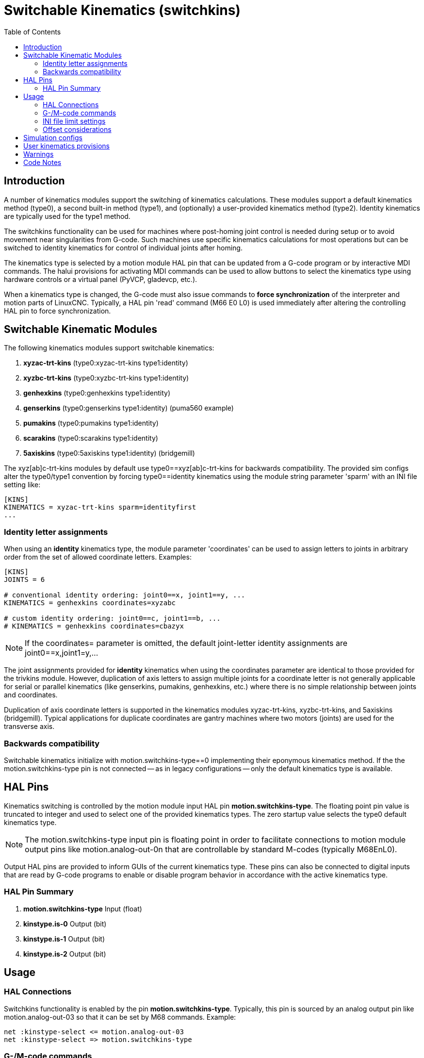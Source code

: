 :lang: en
:toc:

[[cha:switchable-kinematics]]
= Switchable Kinematics (switchkins)

// Custom lang highlight
// must come after the doc title, to work around a bug in asciidoc 8.6.6
:ini: {basebackend@docbook:'':ini}
:hal: {basebackend@docbook:'':hal}
:ngc: {basebackend@docbook:'':ngc}

== Introduction

A number of kinematics modules support the switching of
kinematics calculations. These modules support a default
kinematics method (type0), a second built-in method (type1), and
(optionally) a user-provided kinematics method (type2).
Identity kinematics are typically used for the type1 method.

The switchkins functionality can be used for machines where
post-homing joint control is needed during setup or to avoid
movement near singularities from G-code. Such machines use
specific kinematics calculations for most operations but can be
switched to identity kinematics for control of individual joints
after homing.

The kinematics type is selected by a motion module HAL pin that
can be updated from a G-code program or by interactive MDI
commands. The halui provisions for activating MDI commands can be
used to allow buttons to select the kinematics type using
hardware controls or a virtual panel (PyVCP, gladevcp, etc.).

When a kinematics type is changed, the G-code must also issue
commands to *force synchronization* of the interpreter and motion
parts of LinuxCNC. Typically, a HAL pin 'read' command (M66 E0 L0) is
used immediately after altering the controlling HAL pin to force
synchronization.

== Switchable Kinematic Modules

The following kinematics modules support switchable kinematics:

. *xyzac-trt-kins* (type0:xyzac-trt-kins type1:identity)
. *xyzbc-trt-kins* (type0:xyzbc-trt-kins type1:identity)
. *genhexkins*     (type0:genhexkins     type1:identity)
. *genserkins*     (type0:genserkins     type1:identity) (puma560 example)
. *pumakins*       (type0:pumakins       type1:identity)
. *scarakins*      (type0:scarakins      type1:identity)
. *5axiskins*      (type0:5axiskins      type1:identity) (bridgemill)

The xyz[ab]c-trt-kins modules by default use type0==xyz[ab]c-trt-kins
for backwards compatibility.  The provided sim configs alter the
type0/type1 convention by forcing type0==identity kinematics using the
module string parameter 'sparm' with an INI file setting like:

[source,{ini}]
----
[KINS]
KINEMATICS = xyzac-trt-kins sparm=identityfirst
...
----

=== Identity letter assignments

When using an *identity* kinematics type, the module parameter
'coordinates' can be used to assign letters to joints in
arbitrary order from the set of allowed coordinate letters.
Examples:

[source,{ini}]
----
[KINS]
JOINTS = 6

# conventional identity ordering: joint0==x, joint1==y, ...
KINEMATICS = genhexkins coordinates=xyzabc

# custom identity ordering: joint0==c, joint1==b, ...
# KINEMATICS = genhexkins coordinates=cbazyx
----

[NOTE]
If the coordinates= parameter is omitted, the default joint-letter
identity assignments are joint0==x,joint1=y,...

The joint assignments provided for *identity* kinematics
when using the coordinates parameter are identical to those
provided for the trivkins module.  However, duplication of
axis letters to assign multiple joints for a coordinate
letter is not generally applicable for serial or parallel
kinematics (like genserkins, pumakins, genhexkins, etc.)
where there is no simple relationship between joints and
coordinates.

Duplication of axis coordinate letters is supported in
the kinematics modules xyzac-trt-kins, xyzbc-trt-kins,
and 5axiskins (bridgemill).  Typical applications for duplicate
coordinates are gantry machines where two motors (joints)
are used for the transverse axis.

=== Backwards compatibility

Switchable kinematics initialize with motion.switchkins-type==0
implementing their eponymous kinematics method.  If the the
motion.switchkins-type pin is not connected -- as in legacy
configurations -- only the default kinematics type is available.

== HAL Pins

Kinematics switching is controlled by the motion module input HAL
pin *motion.switchkins-type*.  The floating point pin value is
truncated to integer and used to select one of the provided
kinematics types.  The zero startup value selects the type0
default kinematics type.

[NOTE]
The motion.switchkins-type input pin is floating point in order
to facilitate connections to motion module output pins like
motion.analog-out-0n that are controllable by standard M-codes
(typically M68EnL0).

Output HAL pins are provided to inform GUIs of the current
kinematics type.  These pins can also be connected to digital
inputs that are read by G-code programs to enable or disable
program behavior in accordance with the active kinematics type.

=== HAL Pin Summary

. *motion.switchkins-type*  Input  (float)
. *kinstype.is-0*           Output (bit)
. *kinstype.is-1*           Output (bit)
. *kinstype.is-2*           Output (bit)

== Usage

=== HAL Connections

Switchkins functionality is enabled by the pin
*motion.switchkins-type*.  Typically, this pin is sourced by an
analog output pin like motion.analog-out-03 so that it can be
set by M68 commands.  Example:

[source,{hal}]
----
net :kinstype-select <= motion.analog-out-03
net :kinstype-select => motion.switchkins-type
----

=== G-/M-code commands

Kinstype selection is managed using G-code sequences like:

[source,{ngc}]
----
...
M68 E3 Q1 ;update analog-out-03 to select kinstype 1
M66 E0 L0 ;sync interp-motion
...
...       ;user G-code
...
M68 E3 Q0 ;update analog-out-03 to select kinstype 0
M66 E0 L0 ;sync interp-motion
...
----

[NOTE]

An M66 'wait-on-input' command updates the #5399 variable.  If the
current value of this variable is needed for subsequent purposes, it
should be copied to an additional variable before invoking M66.

These G-code command sequences are typically implemented in G-code
subroutines as remapped M-codes or with conventional M-code scripts.

Suggested codes (as used in sim configs) are:

Conventional User M-codes:

. M128 Select kinstype 0 (startup default kinematics)
. M129 Select kinstype 1 (typically identity kinematics)
. M130 Select kinstype 2 (user-provided kinematics)

Remapped M-codes:

. M428 Select kinstype 0 (startup default kinematics)
. M429 Select kinstype 1 (typically identity kinematics)
. M430 Select kinstype 2 (user-provided kinematics)

[NOTE]
Conventional user M-codes (in the range M100-M199) are in modal
group 10.  Remapped M-codes (in the range M200 to M999) can
specify a modalgroup.  See the remap documentation for additional
information.

=== INI file limit settings

LinuxCNC trajectory planning uses limits for position (min,max),
velocity, and acceleration for each applicable coordinate letter
specified in the configuration INI file.  Example for letter L
(in the set 'XYZABCUVW'):

[source,{ini}]
----
[AXIS_L]
MIN_LIMIT =
MAX_LIMIT =
MAX_VELOCITY =
MIN_ACCELERATION =
----

The INI file limits specified apply to the type 0 default
kinematics type that is activated at startup.  These limits may
*not* be applicable when switching to alternative kinematics.
However, since an interpreter-motion synchronization is required
when switching kinematics, INI-HAL pins can be used to setup
limits for a pending kinematics type.

[NOTE]
INI-HAL pins are typically not recognized during a G-code program
unless a synchronization (queue-buster) command is issued.  See
the milltask manpage for more information ($ man milltask)

The relevant INI-HAL pins for a joint number (N) are:

[source,{hal}]
----
ini.N.min_limit
ini.N.max_limit
ini.N.max_acceleration
ini.N.max_velocity
----

The relevant ini-HAL pins for an axis coordinate (L) are:

[source,{hal}]
----
ini.L.min_limit
ini.L.max_limit
ini.L.max_velocity
ini.L.max_acceleration
----

[NOTE]
In general, there are no fixed mappings between joint numbers and
axis coordinate letters.  There may be specific mappings for some
kinematics modules especially those that implement identity
kinematics (trivkins).  See the kins man page for more
information ($ man kins)

A user-provided M-code can alter any or all of the axis coordinate
limits prior to changing the motion.switchkins-type pin and
synchronizing the interpreter and motionparts of LinuxCNC.  As an
example, a bash script invoking halcmd can be 'hardcoded' to set
any number of HAL pins:

----
#!/bin/bash
halcmd -f <<EOF
setp ini.x.min_limit -100
setp ini.x.max_limit  100
# ... repeat for other limit parameters
EOF
----

Scripts like this can be invoked as a user M-code and used *prior*
to the kins switching M-code that updates the
motion.switchkins-type HAL pin and forces an interp-motion sync.
Typically, separate scripts would be used for each kinstype
(0,1,2).

When identity kinematics are provided as a means to control
individual joints, it may be convenient to set or restore limits
as specified in the system INI file.  For example, a robot starts
with a complex (non-identity) kinematics (type0) after homing.
The system is configured so that it can be switched to identity
kinematics (type1) in order to manipulate individual joints using
the conventional letters from the set 'XYZABCUVW'.  The INI file
settings ([AXIS_L]) are *not* applicable when operating with
identity (type1) kinematics.  To address this use case, the user
M-code scripts can be designed as follows:

*M129* (Switch to identity type1)

. read and parse INI file
. HAL: setp the INI-HAL limit pins for each axis letter ([AXIS_L])
  according to the 'identity-referenced' joint number INI file
  setting ([JOINT_N])
. HAL: setp motion.switchkins-type 1
. MDI: execute a syncing G-code (M66E0L0)

*M128* (restore robot default kinematics type 0)

. read and parse INI file
. HAL: setp the INI-HAL limit pins for each axis letter ([AXIS_L])
  according to the appropriate INI file setting ([AXIS_L])
. HAL: setp motion.switchkins-type 0
. MDI: execute a syncing G-code (M66E0L0)

[NOTE]
The vismach simulation configurations for a puma robot demonstrate
M-code scripts (M128,M129,M130) for this example use case.

=== Offset considerations

Like INI file limit settings, coordinate system offsets (G92,
G10L2, G10L20, G43, etc) are generally applicable only for the
type 0 default startup kinematics type.  When switching
kinematics types, it may be *important* to either reset all offsets
prior to switching or update offsets based on system-specific
requirements.

== Simulation configs

Simulation configs (requiring no hardware) are provided with
illustrative vismach displays in subdirectories of
configs/sim/axis/vismach/ .

. 5axis/table-rotary-tilting/xyzac-trt.ini (xyzac-trt-kins)
. 5axis/table-rotary-tilting/xyzbc-trt.ini (xyzac-trt-kins)
. 5axis/bridgemill/5axis.ini (5axiskins)
. scara/scara.ini (scarakins)
. puma/puma560.ini (genserkins)
. puma/puma.ini (pumakins)
. hexapod-sim/hexapod.ini (genhexkins)

== User kinematics provisions

Custom kinematics can be coded and tested on Run-In-Place ('RIP')
builds.  A template file src/emc/kinematics/userkfuncs.c is provided
in the distribution.  This file can be copied/renamed to a user
directory and edited to supply custom kinematics with
kinstype==2.

The user custom kinematics file can be compiled from out-of-tree
source locations for rt-preempt implementations or by replacing
the in-tree template file (src/emc/kinematics/userkfuncs.c) for rtai
systems.

Preempt-rt make example:

----
$ userkfuncs=/home/myname/kins/mykins.c make && sudo make setuid
----

== Warnings

Unexpected behavior can result if a G-code program is inadvertently
started with an incompatible kinematics type.  Unwanted behavior
can be circumvented in G-code programs by:

. Connecting appropriate kinstype.is.N HAL pins to digital input
  pins (like motion.digital-in-0m).
. Reading the digital input pin (M66 E0 Pm) at the start of the
  G-code program
. Aborting (M2) the G-code program with a message (DEBUG, problem_message)
  if the kinstype is not suitable.

When using jogging facilities or MDI commands interactively,
operator caution is required.  Guis should include indicators to
display the current kinematics type.

[NOTE]
Switching kinematics can cause substantial operational changes
requiring careful design, testing, and training for deployment.
The management of coordinate offsets, tool compensation, and
INI file limits may require complicated and non-standard operating
protocols.

== Code Notes

Kinematic modules providing switchkins functionality are linked to
the switchkins.o object (switchkins.c) that provides the module
'main' program (rtapi_app_main()) and related functions.  This
'main' program reads (optional) module command-line parameters
(coordinates, sparm) and passes them to the module-provided
function switchkinsSetup().

The switchkinsSetup() function identifies kinstype-specific setup
routines and the functions for forward an inverse calculation for
each kinstype (0,1,2) and sets a number of configuration
settings.

After calling switchkinsSetup(), rtapi_app_main() checks the
supplied parameters, creates a HAL component, and then invokes
the setup routine identified for each kinstype (0,1,2).

Each kinstype (0,1,2) setup routine can (optionally) create HAL
pins and set them to default values.  When all setup routines
finish, rtapi_app_main() issues hal_ready() for the component
to complete creation of the module.

// vim: set syntax=asciidoc:
